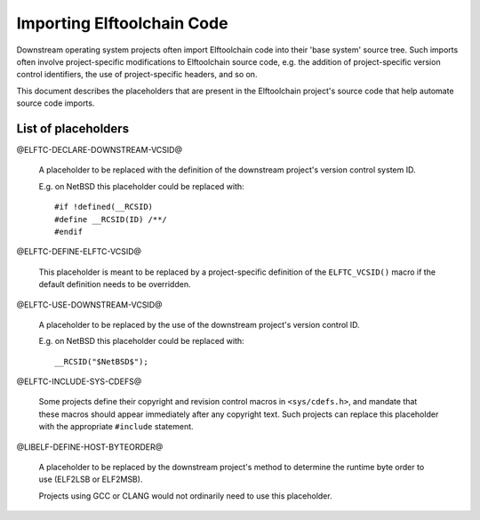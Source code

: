 Importing Elftoolchain Code
===========================

Downstream operating system projects often import Elftoolchain code
into their 'base system' source tree.  Such imports often involve
project-specific modifications to Elftoolchain source code, e.g. the
addition of project-specific version control identifiers, the use of
project-specific headers, and so on.

This document describes the placeholders that are present in the
Elftoolchain project's source code that help automate source code imports.


List of placeholders
--------------------

@ELFTC-DECLARE-DOWNSTREAM-VCSID@

  A placeholder to be replaced with the definition of the downstream
  project's version control system ID.

  E.g. on NetBSD this placeholder could be replaced with::

     #if !defined(__RCSID)
     #define __RCSID(ID) /**/
     #endif

@ELFTC-DEFINE-ELFTC-VCSID@

  This placeholder is meant to be replaced by a project-specific
  definition of the ``ELFTC_VCSID()`` macro if the default definition
  needs to be overridden.

@ELFTC-USE-DOWNSTREAM-VCSID@

  A placeholder to be replaced by the use of the downstream project's
  version control ID.

  E.g. on NetBSD this placeholder could be replaced with::

    __RCSID("$NetBSD$");

@ELFTC-INCLUDE-SYS-CDEFS@

  Some projects define their copyright and revision control macros
  in ``<sys/cdefs.h>``, and mandate that these macros should appear
  immediately after any copyright text.  Such projects can replace this
  placeholder with the appropriate ``#include`` statement.

@LIBELF-DEFINE-HOST-BYTEORDER@

  A placeholder to be replaced by the downstream project's method to
  determine the runtime byte order to use (ELF2LSB or ELF2MSB).

  Projects using GCC or CLANG would not ordinarily need to use this
  placeholder.

.. $Id$

.. Local Variables:
.. mode: rst
.. End:
